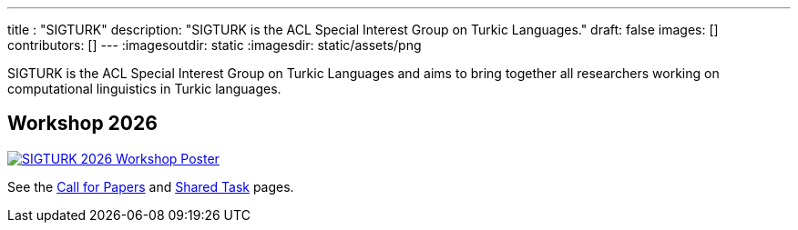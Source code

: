 ---
title : "SIGTURK"
description: "SIGTURK is the ACL Special Interest Group on Turkic Languages."
// lead: "
// "
draft: false
images: []
contributors: []
---
:imagesoutdir: static
:imagesdir: static/assets/png

SIGTURK is the ACL Special Interest Group on Turkic Languages and aims to bring together all researchers working on computational linguistics in Turkic languages.

== Workshop 2026

[link=/workshop2026]
image::sigturk-workshop-poster.png[SIGTURK 2026 Workshop Poster]

See the link:/workshop2026[Call for Papers] and link:/sharedtask2026[Shared Task] pages.
